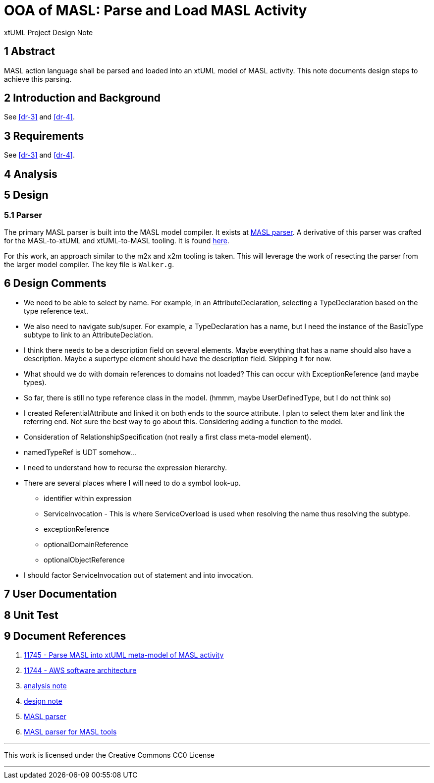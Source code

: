 = OOA of MASL:  Parse and Load MASL Activity

xtUML Project Design Note

== 1 Abstract

MASL action language shall be parsed and loaded into an xtUML model of
MASL activity.  This note documents design steps to achieve this parsing.

== 2 Introduction and Background

See <<dr-3>> and <<dr-4>>.

== 3 Requirements

See <<dr-3>> and <<dr-4>>.

== 4 Analysis

== 5 Design

=== 5.1 Parser

The primary MASL parser is built into the MASL model compiler.  It exists
at <<dr-5, MASL parser>>.  A derivative of this parser was crafted for the
MASL-to-xtUML and xtUML-to-MASL tooling.  It is found <<dr-6,here>>.

For this work, an approach similar to the m2x and x2m tooling is taken.
This will leverage the work of resecting the parser from the larger model
compiler.  The key file is `Walker.g`.

== 6 Design Comments

* We need to be able to select by name.  For example, in an
  AttributeDeclaration, selecting a TypeDeclaration based on the type
  reference text.
* We also need to navigate sub/super.  For example, a TypeDeclaration has
  a name, but I need the instance of the BasicType subtype to link to an
  AttributeDeclation.
* I think there needs to be a description field on several elements.  Maybe
  everything that has a name should also have a description.  Maybe a
  supertype element should have the description field.  Skipping it for now.
* What should we do with domain references to domains not loaded?  This
  can occur with ExceptionReference (and maybe types).
* So far, there is still no type reference class in the model.
  (hmmm, maybe UserDefinedType, but I do not think so)
* I created ReferentialAttribute and linked it on both ends to the source
  attribute.  I plan to select them later and link the referring end.
  Not sure the best way to go about this.  Considering adding a function
  to the model.
* Consideration of RelationshipSpecification (not really a first class
  meta-model element).
* namedTypeRef is UDT somehow...
* I need to understand how to recurse the expression hierarchy.
* There are several places where I will need to do a symbol look-up.
  ** identifier within expression
  ** ServiceInvocation - This is where ServiceOverload is used when
     resolving the name thus resolving the subtype.
  ** exceptionReference
  ** optionalDomainReference
  ** optionalObjectReference
* I should factor ServiceInvocation out of statement and into invocation.

== 7 User Documentation

== 8 Unit Test

== 9 Document References

. [[dr-1]] https://support.onefact.net/issues/11745[11745 - Parse MASL into xtUML meta-model of MASL activity]
. [[dr-2]] https://support.onefact.net/issues/11744[11744 - AWS software architecture]
. [[dr-3]] link:11745_loadmasl_ant.adoc[analysis note]
. [[dr-4]] link:11745_loadmasl_dnt.adoc[design note]
. [[dr-5]] https://github.com/xtuml/masl/tree/master/core-java/src/main/antlr/org/xtuml/masl/antlr[MASL parser]
. [[dr-6]] https://github.com/xtuml/mc/tree/master/masl/parser/src[MASL parser for MASL tools]

---

This work is licensed under the Creative Commons CC0 License

---
